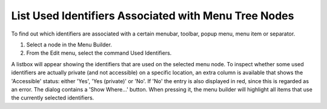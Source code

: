 

.. _Menu-Builder_Listing_Used_Identifiers_assoc:


List Used Identifiers Associated with Menu Tree Nodes
=====================================================

To find out which identifiers are associated with a certain menubar, toolbar, popup menu, menu item or separator.

1.	Select a node in the Menu Builder.

2.	From the Edit menu, select the command Used Identifiers.



A listbox will appear showing the identifiers that are used on the selected menu node. To inspect whether some used identifiers are actually private (and not accessible) on a specific location, an extra column is available that shows the 'Accessible' status: either 'Yes',  'Yes (private)' or 'No'. If 'No' the entry is also displayed in red, since this is regarded as an error. The dialog contains a 'Show Where...' button. When pressing it, the menu builder will highlight all items that use the currently selected identifiers.



